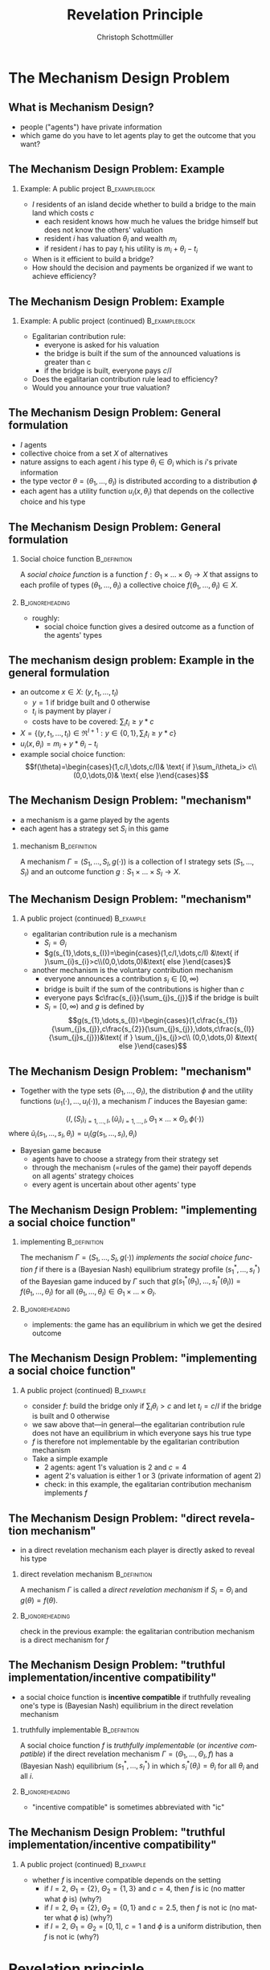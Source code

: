 #+Title: Revelation Principle
#+AUTHOR:    Christoph Schottmüller
#+Date: 

#+LANGUAGE:  en
#+OPTIONS:   H:2 num:t toc:nil \n:nil @:t ::t |:t ^:t -:t f:t *:t <:t
#+OPTIONS:   TeX:t LaTeX:t skip:nil d:nil todo:t pri:nil tags:not-in-toc
#+INFOJS_OPT: view:nil toc:nil ltoc:t mouse:underline buttons:0 path:http://orgmode.org/org-info.js
#+EXPORT_SELECT_TAGS: export
#+EXPORT_EXCLUDE_TAGS: noexport


#+startup: beamer
#+LaTeX_CLASS: beamer
#+LaTeX_CLASS_OPTIONS: 
#+BEAMER_FRAME_LEVEL: 2
#+latex_header: \mode<beamer>{\useinnertheme{rounded}\usecolortheme{rose}\usecolortheme{dolphin}\setbeamertemplate{navigation symbols}{}\setbeamertemplate{footline}[frame number]{}}
#+latex_header: \mode<beamer>{\usepackage{amsmath}\usepackage{ae,aecompl,amsthm,amssymb}\usepackage{sgamevar,tikz}\usetikzlibrary{trees}}
#+LATEX_HEADER:\let\oldframe\frame\renewcommand\frame[1][allowframebreaks]{\oldframe[#1]}
#+LATEX_HEADER: \setbeamertemplate{frametitle continuation}[from second]
* The Mechanism Design Problem
** What is Mechanism Design?
- people ("agents") have private information
- which game do you have to let agents play to get the outcome that you want?


** The Mechanism Design Problem: Example
*** Example: A public project 				     :B_exampleblock:
    :PROPERTIES:
    :BEAMER_env: exampleblock
    :END:
 - $I$ residents of an island decide whether to build a bridge to the main land which costs $c$
  - each resident knows how much he values the bridge himself but does not know the others' valuation
  - resident $i$ has valuation $\theta_{i}$ and wealth $m_{i}$
  - if resident $i$ has to pay $t_{i}$ his utility is $m_{i}+\theta_{i}-t_{i}$
- When is it efficient to build a bridge?
- How should the decision and payments be organized if we want to achieve efficiency?

** The Mechanism Design Problem: Example
*** Example: A public project (continued) 		     :B_exampleblock:
    :PROPERTIES:
    :BEAMER_env: exampleblock
    :END:
- Egalitarian contribution rule:
  - everyone is asked for his valuation
  - the bridge is built if the sum of the announced valuations is greater than c 
  - if the bridge is built, everyone pays $c/I$
- Does the egalitarian contribution rule lead to efficiency?
- Would you announce your true valuation?

# Example on blackboard: 2 agents and the valuation of agent 1 is 4. The costs are 5. You are agent 2 and your valuation is 2 (but agent 1 does not know whether your valuation is 0,2 or 4). What will you do?


** The Mechanism Design Problem: General formulation 
- $I$ agents 
- collective choice from a set $X$ of alternatives
- nature assigns to each agent $i$ his type $\theta_i\in\Theta_{i}$ which is $i$'s private information
- the type vector $\theta=(\theta_1,\dots,\theta_{I})$ is distributed according to a distribution $\phi$ 
- each agent has a utility function $u_{i}(x,\theta_{i})$ that depends on the collective choice and his type

** The Mechanism Design Problem: General formulation 
*** Social choice function				       :B_definition:
    :PROPERTIES:
    :BEAMER_env: definition
    :END:
A \emph{social choice function} is a function $f:\Theta_{1}\times \dots\times\Theta_{I}\rightarrow X$ that assigns to each profile of types $(\theta_{1},\dots,\theta_{I})$ a collective choice $f(\theta_{1},\dots,\theta_{I})\in X$.
*** 							    :B_ignoreheading:
    :PROPERTIES:
    :BEAMER_env: ignoreheading
    :END:
- roughly:
   - social choice function gives a desired outcome as a function of the agents' types



** The mechanism design problem: Example in the general formulation
- an outcome $x\in X$: $(y,t_1,\dots,t_I)$ 
   - $y=1$ if bridge built and 0 otherwise
   - $t_i$ is payment by player $i$
   - costs have to be covered: $\sum_i t_i\geq y*c$
- $X=\{(y,t_1,\dots,t_I)\in\Re^{I+1}: y\in\{0,1\},\sum_i t_i\geq y*c\}$
- $u_i(x,\theta_i)=m_i+y*\theta_i-t_i$
- example social choice function:
   $$f(\theta)=\begin{cases}(1,c/I,\dots,c/I)& \text{ if }\sum_i\theta_i> c\\ (0,0,\dots,0)& \text{ else }\end{cases}$$

** The Mechanism Design Problem: "mechanism"
- a mechanism is a game played by the agents
- each agent has a strategy set $S_{i}$ in this game 
*** mechanism 						       :B_definition:
    :PROPERTIES:
    :BEAMER_env: definition
    :END:
A mechanism $\Gamma=(S_{1},\dots,S_{I},g(\cdot))$ is a collection of I strategy sets $(S_{1},\dots,S_{I})$ and an outcome function $g:S_{1}\times\dots\times S_{I}\rightarrow X$.

** The Mechanism Design Problem: "mechanism"
*** A public project (continued)				  :B_example:
    :PROPERTIES:
    :BEAMER_env: example
    :END:
- egalitarian contribution rule is a mechanism
  - $S_{i}=\Theta_{i}$ 
  - $g(s_{1},\dots,s_{I})=\begin{cases}(1,c/I,\dots,c/I) &\text{ if }\sum_{i}s_{i}>c\\(0,0,\dots,0)&\text{ else }\end{cases}$
- another mechanism is the voluntary contribution mechanism
  - everyone announces a contribution $s_{i}\in[0,\infty)$
  - bridge is built if the sum of the contributions is higher than $c$
  - everyone pays $c\frac{s_{i}}{\sum_{j}s_{j}}$ if the bridge is built
  - $S_{i}= [0,\infty)$ and $g$ is defined by $$g(s_{1},\dots,s_{I})=\begin{cases}(1,c\frac{s_{1}}{\sum_{j}s_{j}},c\frac{s_{2}}{\sum_{j}s_{j}},\dots,c\frac{s_{I}}{\sum_{j}s_{j}})&\text{ if } \sum_{j}s_{j}>c\\ (0,0,\dots,0) &\text{ else }\end{cases}$$

** The Mechanism Design Problem: "mechanism"
- Together with the type sets $(\Theta_{1},\dots,\Theta_{I})$, the distribution $\phi$ and the utility functions $(u_{1}(\cdot),\dots,u_{I}(\cdot))$, a mechanism $\Gamma$ induces the Bayesian game:
$$ \langle I,(S_{i})_{i=1,\dots,I},(\tilde{u}_{i})_{i=1,\dots,I},\Theta_{1}\times\dots\times\Theta_{I},\phi(\cdot) \rangle $$
where $\tilde{u}_{i}(s_{1},\dots , s_{I},\theta_{i})=u_{i}(g(s_{1},\dots , s_{I}),\theta_{i})$
- Bayesian game because
   - agents have to choose a strategy from their strategy set
   - through the mechanism (=rules of the game) their payoff depends on all agents' strategy choices
   - every agent is uncertain about other agents' type
** The Mechanism Design Problem: "implementing a social choice function"
*** implementing					       :B_definition:
    :PROPERTIES:
    :BEAMER_env: definition
    :END:
The mechanism $\Gamma=(S_{1},\dots,S_{I},g(\cdot))$ \emph{implements the social choice function} $f$ if there is a (Bayesian Nash) equilibrium strategy profile $(s_{1}^{*},\dots,s_{I}^{*})$ of the Bayesian game induced by $\Gamma$ such that $g(s_{1}^{*}(\theta_{1}),\dots,s_{I}^{*}(\theta_{I}))=f(\theta_{1},\dots,\theta_{I})$ for all $(\theta_{1},\dots,\theta_{I})\in\Theta_{1}\times\dots \times\Theta_{I}$.

*** 							    :B_ignoreheading:
    :PROPERTIES:
    :BEAMER_env: ignoreheading
    :END:
- implements: the game has an equilibrium in which we get the desired outcome

** The Mechanism Design Problem: "implementing a social choice function"
*** A public project (continued)				  :B_example:
    :PROPERTIES:
    :BEAMER_env: example
    :END:
- consider $f$: build the bridge only if $\sum_{i}\theta_{i}>c$ and let $t_{i}=c/I$ if the bridge is built and $0$ otherwise
- we saw above that---in general---the egalitarian contribution rule does not have an equilibrium in which everyone says his true type
- $f$ is therefore not implementable by the egalitarian contribution mechanism
- Take a simple example
  - 2 agents: agent 1's valuation is $2$ and  $c=4$
  - agent 2's valuation is either 1 or 3 (private information of agent 2)
  - check: in this example, the egalitarian contribution mechanism implements $f$

** The Mechanism Design Problem: "direct revelation mechanism"
- in a direct revelation mechanism each player is directly asked to reveal his type
*** direct revelation mechanism				       :B_definition:
    :PROPERTIES:
    :BEAMER_env: definition
    :END:
A mechanism $\Gamma$ is called a \emph{direct revelation mechanism} if $S_{i}=\Theta_{i}$ and $g(\theta)=f(\theta)$.
*** 							    :B_ignoreheading:
    :PROPERTIES:
    :BEAMER_env: ignoreheading
    :END:
check in the previous example: the egalitarian contribution mechanism is a direct mechanism for $f$

** The Mechanism Design Problem: "truthful implementation/incentive compatibility"
- a social choice function is *incentive compatible* if truthfully revealing one's type is (Bayesian Nash) equilibrium in the direct revelation mechanism 

*** truthfully implementable				       :B_definition:
    :PROPERTIES:
    :BEAMER_env: definition
    :END:
A social choice function $f$ is \emph{truthfully implementable} (or \emph{incentive compatible}) if the direct revelation mechanism $\Gamma=(\Theta_{1},\dots,\Theta_{I},f)$ has a (Bayesian Nash) equilibrium $(s_{1}^{*},\dots,s_{I}^{*})$ in which $s_{i}^{*}(\theta_{i})=\theta_{i}$ for all $\theta_i$ and all $i$.

*** 							    :B_ignoreheading:
    :PROPERTIES:
    :BEAMER_env: ignoreheading
    :END:
- "incentive compatible" is sometimes abbreviated with "ic"

** The Mechanism Design Problem: "truthful implementation/incentive compatibility"
*** A public project (continued)				  :B_example:
    :PROPERTIES:
    :BEAMER_env: example
    :END:
- whether $f$ is incentive compatible depends on the setting
  - if $I=2$, $\Theta_{1}=\{2\}$, $\Theta_{2}=\{1,3\}$ and $c=4$, then $f$ is ic (no matter what $\phi$ is) (why?)
  - if $I=2$, $\Theta_{1}=\{2\}$, $\Theta_{2}=\{0,1\}$ and $c=2.5$, then $f$ is not ic (no matter what $\phi$ is) (why?)
  - if $I=2$, $\Theta_{1}=\Theta_{2}=[0,1]$, $c=1$ and $\phi$ is a uniform distribution, then $f$ is not ic (why?)


* Revelation principle

** Revelation principle (for Bayesian Nash equilibrium)

*** Revelation principle 
If there exists a mechanism $\Gamma=(S_1,\dots,S_I,g)$ implementing the social choice function $f$, then $f$ is truthfully implementable.
*** 							    :B_ignoreheading:
    :PROPERTIES:
    :BEAMER_env: ignoreheading
    :END:

Proof: 
- let  $\Gamma=(S_1,\dots,S_I,g)$ implement $f$, i.e. let $\langle I,(S_{i})_{i=1,\dots,I},(\tilde{u}_{i})_{i=1,\dots,I},\Theta_{1}\times\dots\times\Theta_{I},\phi(\cdot)\rangle$ have an equilibrium $(s_1^*,\dots,s_I^*)$ such that $g(s_1^*(\theta_1),\dots,s_I^*(\theta_I))=f(\theta)$ for all $\theta$
- this means 
$$s_i^*(\theta_i)\in argmax_{s_i\in S_i}\mathbb{E}_{\theta_{-i}}\left[u_i(g(s_1^*(\theta_1),\dots,s_i,\dots,s_I^*(\theta_I)),\theta_i)|\theta_i\right]$$
$$\Rightarrow\quad\theta_i\in argmax_{\theta_i'\in\Theta_i}\mathbb{E}_{\theta_{-i}}\left[u_i(g(s_1^*(\theta_1),\dots,s_i^*(\theta_i),\dots,s_I^*(\theta_I)),\theta_i)|\theta_i\right]$$
$$\Leftrightarrow \theta_i\in argmax_{\theta_i'\in\Theta_i}\mathbb{E}_{\theta_{-i}}\left[u_i(f(\theta_1,\dots,\theta_i',\dots,\theta_I),\theta_i)|\theta_i\right]$$
- i.e. truthtelling is equilibrium in direct revelation mechanism given that others tell truth \qed

** Revelation principle: relevance
- "can $f$ be implemented?" $\Leftrightarrow$ "is $f$ truthfully implementable?" $\Leftrightarrow$ "is announcing the true type equilibrium in direct revelation mechanism?"
- no need to try out many different mechanisms
- /set of implementable social choice functions/ is set of social choice functions for which the direct revelation mechanism is incentive compatible
- focus of mechanism design on direct revelation mechanism and incentive compatibility
